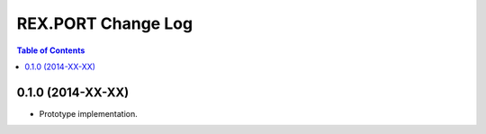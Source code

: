***********************
  REX.PORT Change Log
***********************

.. contents:: Table of Contents


0.1.0 (2014-XX-XX)
==================

* Prototype implementation.


